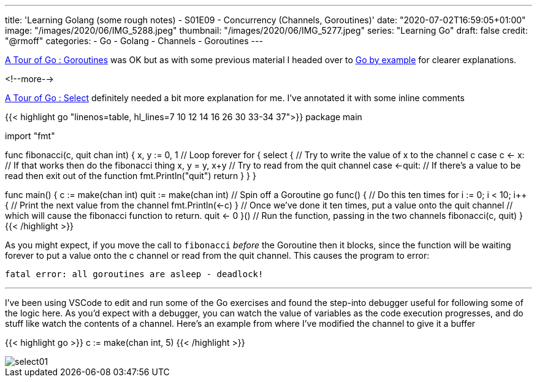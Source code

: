 ---
title: 'Learning Golang (some rough notes) - S01E09 - Concurrency (Channels, Goroutines)'
date: "2020-07-02T16:59:05+01:00"
image: "/images/2020/06/IMG_5288.jpeg"
thumbnail: "/images/2020/06/IMG_5277.jpeg"
series: "Learning Go"
draft: false
credit: "@rmoff"
categories:
- Go
- Golang
- Channels
- Goroutines
---

https://tour.golang.org/concurrency/1[A Tour of Go : Goroutines] was OK but as with some previous material I headed over to https://gobyexample.com/goroutines[Go by example] for clearer explanations. 

<!--more-->


https://tour.golang.org/concurrency/5[A Tour of Go : Select] definitely needed a bit more explanation for me. I've annotated it with some inline comments

{{< highlight go "linenos=table, hl_lines=7 10 12 14 16 26 30 33-34 37">}}
package main

import "fmt"

func fibonacci(c, quit chan int) {
	x, y := 0, 1
    // Loop forever
	for {
		select {
        // Try to write the value of x to the channel c
		case c <- x:
            // If that works then do the fibonacci thing
			x, y = y, x+y
        // Try to read from the quit channel
		case <-quit:
            // If there's a value to be read then exit out of the function
			fmt.Println("quit")
			return
		}
	}
}

func main() {
	c := make(chan int)
	quit := make(chan int)
    // Spin off a Goroutine
	go func() {
        // Do this ten times
		for i := 0; i < 10; i++ {
            // Print the next value from the channel
			fmt.Println(<-c)
		}
        // Once we've done it ten times, put a value onto the quit channel
        // which will cause the fibonacci function to return.
		quit <- 0
	}()
    // Run the function, passing in the two channels
	fibonacci(c, quit)
}
{{< /highlight >}}

As you might expect, if you move the call to `fibonacci` _before_ the Goroutine then it blocks, since the function will be waiting forever to put a value onto the c channel or read from the quit channel. This causes the program to error:

    fatal error: all goroutines are asleep - deadlock!

''' 

I've been using VSCode to edit and run some of the Go exercises and found the step-into debugger useful for following some of the logic here. As you'd expect with a debugger, you can watch the value of variables as the code execution progresses, and do stuff like watch the contents of a channel. Here's an example from where I've modified the channel to give it a buffer

{{< highlight go >}}
c := make(chan int, 5)
{{< /highlight >}}


image::/images/2020/07/select01.png[]

